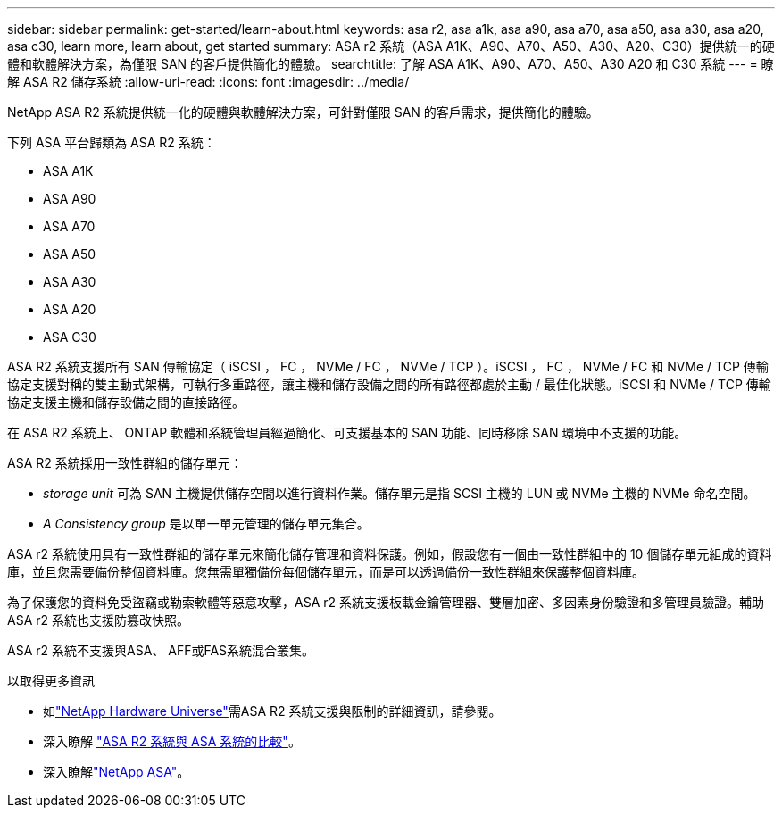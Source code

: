 ---
sidebar: sidebar 
permalink: get-started/learn-about.html 
keywords: asa r2, asa a1k, asa a90, asa a70, asa a50, asa a30, asa a20, asa c30, learn more, learn about, get started 
summary: ASA r2 系統（ASA A1K、A90、A70、A50、A30、A20、C30）提供統一的硬體和軟體解決方案，為僅限 SAN 的客戶提供簡化的體驗。 
searchtitle: 了解 ASA A1K、A90、A70、A50、A30 A20 和 C30 系統 
---
= 瞭解 ASA R2 儲存系統
:allow-uri-read: 
:icons: font
:imagesdir: ../media/


[role="lead"]
NetApp ASA R2 系統提供統一化的硬體與軟體解決方案，可針對僅限 SAN 的客戶需求，提供簡化的體驗。

下列 ASA 平台歸類為 ASA R2 系統：

* ASA A1K
* ASA A90
* ASA A70
* ASA A50
* ASA A30
* ASA A20
* ASA C30


ASA R2 系統支援所有 SAN 傳輸協定（ iSCSI ， FC ， NVMe / FC ， NVMe / TCP ）。iSCSI ， FC ， NVMe / FC 和 NVMe / TCP 傳輸協定支援對稱的雙主動式架構，可執行多重路徑，讓主機和儲存設備之間的所有路徑都處於主動 / 最佳化狀態。iSCSI 和 NVMe / TCP 傳輸協定支援主機和儲存設備之間的直接路徑。

在 ASA R2 系統上、 ONTAP 軟體和系統管理員經過簡化、可支援基本的 SAN 功能、同時移除 SAN 環境中不支援的功能。

ASA R2 系統採用一致性群組的儲存單元：

* _storage unit_ 可為 SAN 主機提供儲存空間以進行資料作業。儲存單元是指 SCSI 主機的 LUN 或 NVMe 主機的 NVMe 命名空間。
* _A Consistency group_ 是以單一單元管理的儲存單元集合。


ASA r2 系統使用具有一致性群組的儲存單元來簡化儲存管理和資料保護。例如，假設您有一個由一致性群組中的 10 個儲存單元組成的資料庫，並且您需要備份整個資料庫。您無需單獨備份每個儲存單元，而是可以透過備份一致性群組來保護整個資料庫。

為了保護您的資料免受盜竊或勒索軟體等惡意攻擊，ASA r2 系統支援板載金鑰管理器、雙層加密、多因素身份驗證和多管理員驗證。輔助 ASA r2 系統也支援防篡改快照。

ASA r2 系統不支援與ASA、 AFF或FAS系統混合叢集。

.以取得更多資訊
* 如link:https://hwu.netapp.com/["NetApp Hardware Universe"^]需ASA R2 系統支援與限制的詳細資訊，請參閱。
* 深入瞭解 link:../learn-more/hardware-comparison.html["ASA R2 系統與 ASA 系統的比較"]。
* 深入瞭解link:https://www.netapp.com/pdf.html?item=/media/85736-ds-4254-asa.pdf["NetApp ASA"]。

